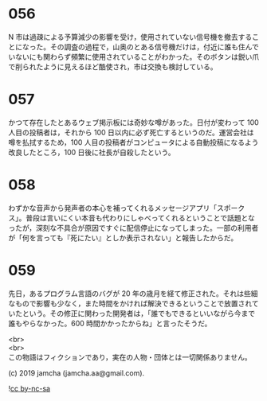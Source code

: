 #+OPTIONS: toc:nil
#+OPTIONS: \n:t

* 056

  N 市は過疎による予算減少の影響を受け，使用されていない信号機を撤去することになった。その調査の過程で，山奥のとある信号機だけは，付近に誰も住んでいないにも関わらず頻繁に使用されていることがわかった。そのボタンは鋭い爪で削られたように見えるほど酷使され，市は交換も検討している。

* 057

  かつて存在したとあるウェブ掲示板には奇妙な噂があった。日付が変わって 100 人目の投稿者は，それから 100 日以内に必ず死亡するというのだ。運営会社は噂を払拭するため，100 人目の投稿者がコンピュータによる自動投稿になるよう改良したところ，100 日後に社長が自殺したという。

* 058

  わずかな音声から発声者の本心を補ってくれるメッセージアプリ「スポークス」。普段は言いにくい本音も代わりにしゃべってくれるということで話題となったが，深刻な不具合が原因ですぐに配信停止になってしまった。一部の利用者が「何を言っても『死にたい』としか表示されない」と報告したからだ。

* 059

  先日，あるプログラム言語のバグが 20 年の歳月を経て修正された。それは些細なもので影響も少なく，また時間をかければ解決できるということで放置されていたという。その修正に関わった開発者は，「誰でもできるといいながら今まで誰もやらなかった。600 時間かかったからね」と言ったそうだ。

  <br>
  <br>
  この物語はフィクションであり，実在の人物・団体とは一切関係ありません。

  (c) 2019 jamcha (jamcha.aa@gmail.com).

  ![[https://i.creativecommons.org/l/by-nc-sa/4.0/88x31.png][cc by-nc-sa]]
